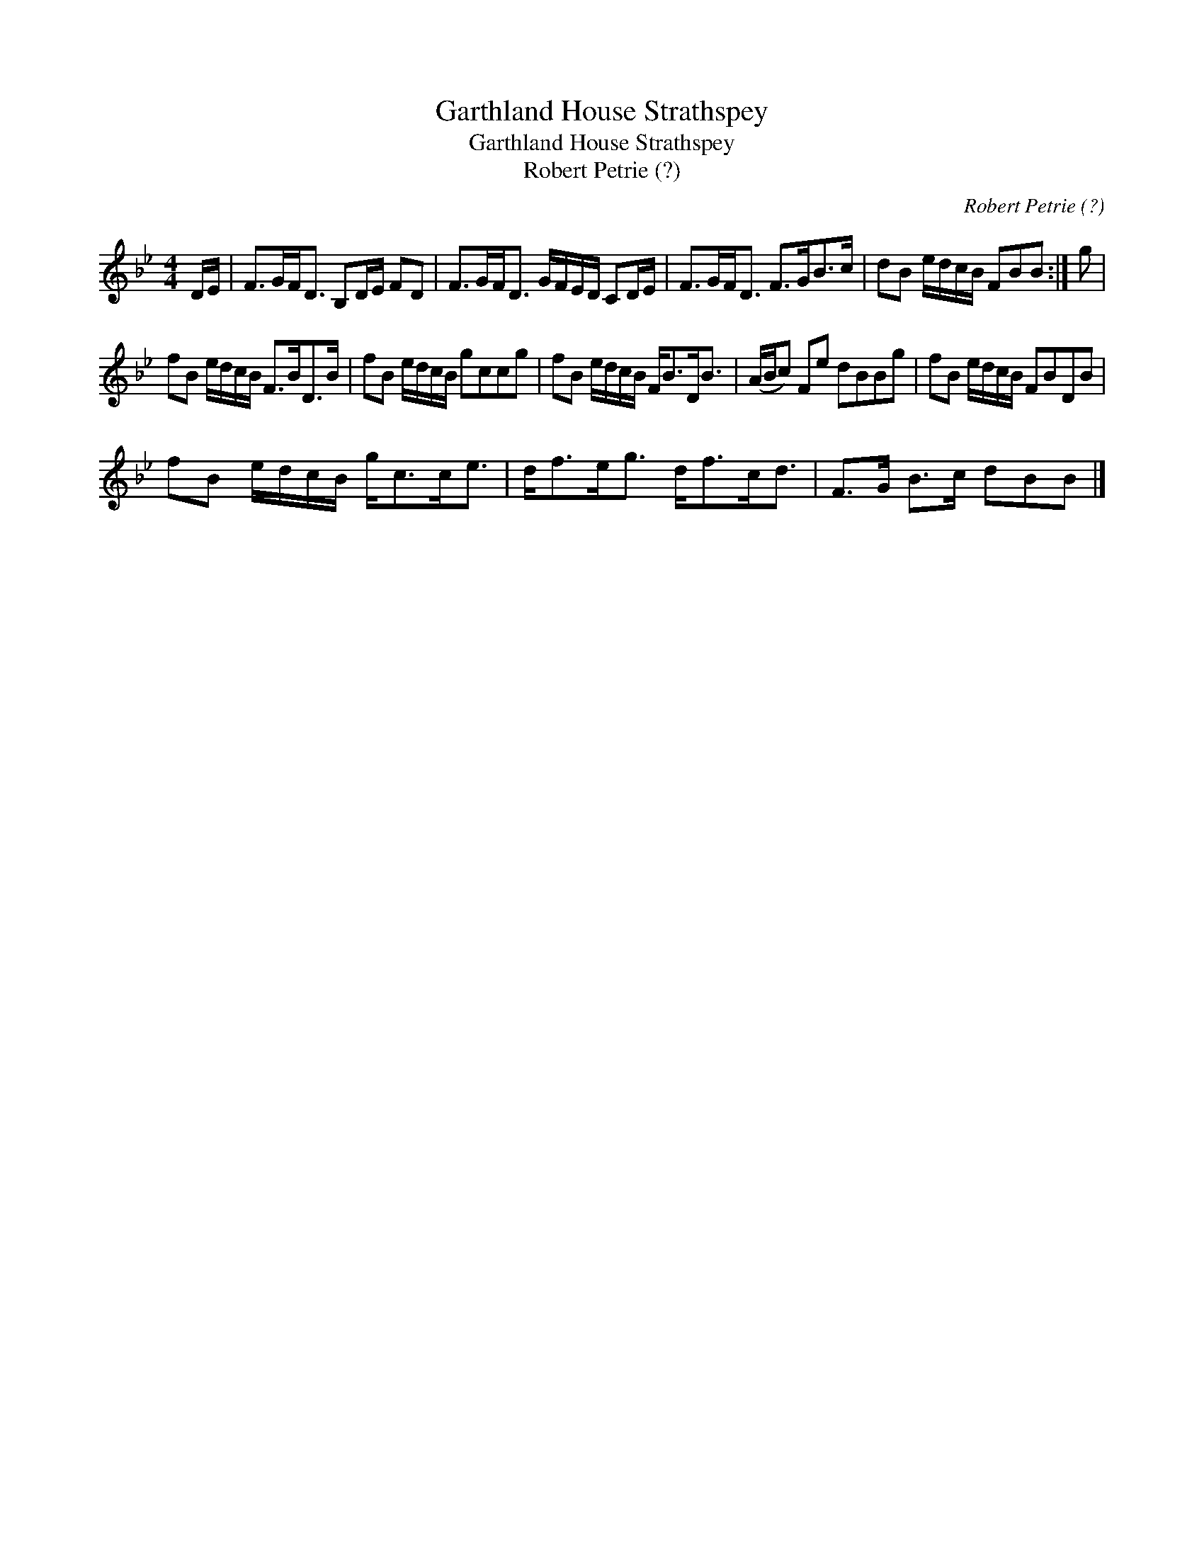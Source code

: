 X:1
T:Garthland House Strathspey
T:Garthland House Strathspey
T:Robert Petrie (?)
C:Robert Petrie (?)
L:1/8
M:4/4
K:Bb
V:1 treble 
V:1
 D/E/ | F>GF<D B,D/E/ FD | F>GF<D G/F/E/D/ CD/E/ | F>GF<D F>GB>c | dB e/d/c/B/ FBB :| g | %6
 fB e/d/c/B/ F>BD>B | fB e/d/c/B/ gccg | fB e/d/c/B/ F<BD<B | (A/B/c) Fe dBBg | fB e/d/c/B/ FBDB | %11
 fB e/d/c/B/ g<cc<e | d<fe<g d<fc<d | F>G B>c dBB |] %14

